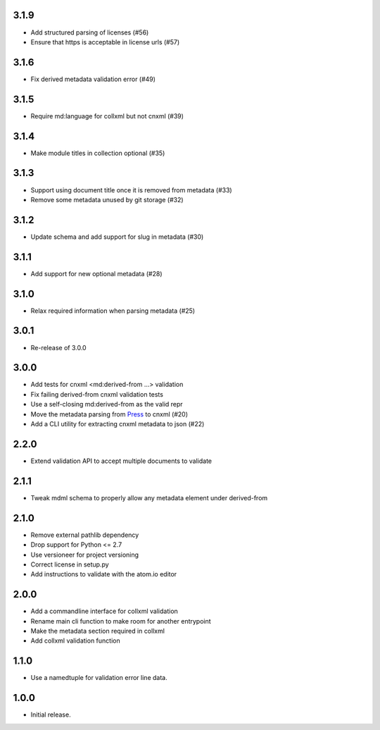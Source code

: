 .. Use the following to start a new version entry:

   |version|
   ----------------------

   - feature message

3.1.9
-----

- Add structured parsing of licenses (#56)
- Ensure that https is acceptable in license urls (#57)

3.1.6
-----

- Fix derived metadata validation error (#49)

3.1.5
-----

- Require md:language for collxml but not cnxml (#39)

3.1.4
-----

- Make module titles in collection optional (#35)

3.1.3
-----

- Support using document title once it is removed from metadata (#33)
- Remove some metadata unused by git storage (#32)

3.1.2
-----

- Update schema and add support for slug in metadata (#30)

3.1.1
-----

- Add support for new optional metadata (#28)

3.1.0
-----

- Relax required information when parsing metadata (#25)

3.0.1
-----

- Re-release of 3.0.0

3.0.0
-----

- Add tests for cnxml <md:derived-from ...> validation
- Fix failing derived-from cnxml validation tests
- Use a self-closing md:derived-from as the valid repr
- Move the metadata parsing from
  `Press <https://github.com/openstax/cnx-press>`_ to cnxml (#20)
- Add a CLI utility for extracting cnxml metadata to json (#22)

2.2.0
-----

- Extend validation API to accept multiple documents to validate

2.1.1
-----

- Tweak mdml schema to properly allow any metadata element under derived-from

2.1.0
-----

- Remove external pathlib dependency
- Drop support for Python <= 2.7
- Use versioneer for project versioning
- Correct license in setup.py
- Add instructions to validate with the atom.io editor

2.0.0
-----

- Add a commandline interface for collxml validation
- Rename main cli function to make room for another entrypoint
- Make the metadata section required in collxml
- Add collxml validation function

1.1.0
-----

- Use a namedtuple for validation error line data.

1.0.0
-----

- Initial release.
